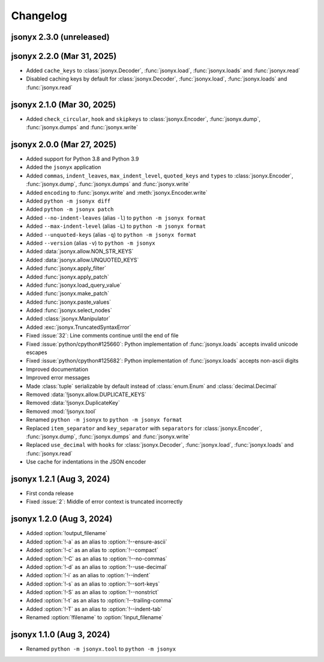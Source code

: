 Changelog
=========

jsonyx 2.3.0 (unreleased)
-------------------------

jsonyx 2.2.0 (Mar 31, 2025)
---------------------------

- Added ``cache_keys`` to :class:`jsonyx.Decoder`, :func:`jsonyx.load`,
  :func:`jsonyx.loads` and :func:`jsonyx.read`
- Disabled caching keys by default for :class:`jsonyx.Decoder`,
  :func:`jsonyx.load`, :func:`jsonyx.loads` and :func:`jsonyx.read`

jsonyx 2.1.0 (Mar 30, 2025)
---------------------------

- Added ``check_circular``, ``hook`` and ``skipkeys`` to
  :class:`jsonyx.Encoder`, :func:`jsonyx.dump`, :func:`jsonyx.dumps` and
  :func:`jsonyx.write`

jsonyx 2.0.0 (Mar 27, 2025)
---------------------------

- Added support for Python 3.8 and Python 3.9
- Added the ``jsonyx`` application
- Added ``commas``, ``indent_leaves``, ``max_indent_level``, ``quoted_keys``
  and ``types`` to :class:`jsonyx.Encoder`, :func:`jsonyx.dump`,
  :func:`jsonyx.dumps` and :func:`jsonyx.write`
- Added ``encoding`` to :func:`jsonyx.write` and :meth:`jsonyx.Encoder.write`
- Added ``python -m jsonyx diff``
- Added ``python -m jsonyx patch``
- Added ``--no-indent-leaves`` (alias ``-l``) to ``python -m jsonyx format``
- Added ``--max-indent-level`` (alias ``-L``) to ``python -m jsonyx format``
- Added ``--unquoted-keys`` (alias ``-q``) to ``python -m jsonyx format``
- Added ``--version`` (alias ``-v``) to ``python -m jsonyx``
- Added :data:`jsonyx.allow.NON_STR_KEYS`
- Added :data:`jsonyx.allow.UNQUOTED_KEYS`
- Added :func:`jsonyx.apply_filter`
- Added :func:`jsonyx.apply_patch`
- Added :func:`jsonyx.load_query_value`
- Added :func:`jsonyx.make_patch`
- Added :func:`jsonyx.paste_values`
- Added :func:`jsonyx.select_nodes`
- Added :class:`jsonyx.Manipulator`
- Added :exc:`jsonyx.TruncatedSyntaxError`
- Fixed :issue:`32`: Line comments continue until the end of file
- Fixed :issue:`python/cpython#125660`: Python implementation of
  :func:`jsonyx.loads` accepts invalid unicode escapes
- Fixed :issue:`python/cpython#125682`: Python implementation of
  :func:`jsonyx.loads` accepts non-ascii digits
- Improved documentation
- Improved error messages
- Made :class:`tuple` serializable by default instead of :class:`enum.Enum` and
  :class:`decimal.Decimal`
- Removed :data:`!jsonyx.allow.DUPLICATE_KEYS`
- Removed :data:`!jsonyx.DuplicateKey`
- Removed :mod:`!jsonyx.tool`
- Renamed ``python -m jsonyx`` to ``python -m jsonyx format``
- Replaced ``item_separator`` and ``key_separator`` with ``separators`` for
  :class:`jsonyx.Encoder`, :func:`jsonyx.dump`, :func:`jsonyx.dumps` and
  :func:`jsonyx.write`
- Replaced ``use_decimal`` with ``hooks`` for :class:`jsonyx.Decoder`,
  :func:`jsonyx.load`, :func:`jsonyx.loads` and :func:`jsonyx.read`
- Use cache for indentations in the JSON encoder

jsonyx 1.2.1 (Aug 3, 2024)
--------------------------

- First conda release
- Fixed :issue:`2`: Middle of error context is truncated incorrectly

jsonyx 1.2.0 (Aug 3, 2024)
--------------------------

- Added :option:`!output_filename`
- Added :option:`!-a` as an alias to :option:`!--ensure-ascii`
- Added :option:`!-c` as an alias to :option:`!--compact`
- Added :option:`!-C` as an alias to :option:`!--no-commas`
- Added :option:`!-d` as an alias to :option:`!--use-decimal`
- Added :option:`!-i` as an alias to :option:`!--indent`
- Added :option:`!-s` as an alias to :option:`!--sort-keys`
- Added :option:`!-S` as an alias to :option:`!--nonstrict`
- Added :option:`!-t` as an alias to :option:`!--trailing-comma`
- Added :option:`!-T` as an alias to :option:`!--indent-tab`
- Renamed :option:`!filename` to :option:`!input_filename`

jsonyx 1.1.0 (Aug 3, 2024)
--------------------------

- Renamed ``python -m jsonyx.tool`` to ``python -m jsonyx``
